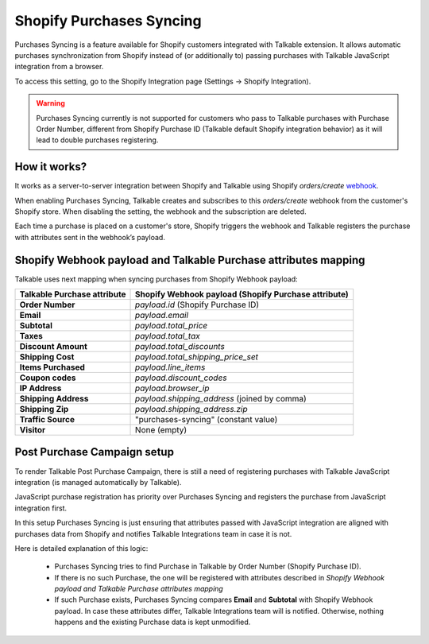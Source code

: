 .. _advanced_features/shopify_purchases_syncing:

.. meta::
  :description: Purchases Syncing is a feature available for Shopify customers integrated with Talkable extension. It allows automatic purchases synchronization from Shopify instead of (or additionally to) passing purchases with Talkable JavaScript integration.

Shopify Purchases Syncing
=========================

Purchases Syncing is a feature available for Shopify customers integrated with Talkable extension.
It allows automatic purchases synchronization from Shopify instead of (or additionally to) passing purchases with Talkable JavaScript integration from a browser.

To access this setting, go to the Shopify Integration page (Settings → Shopify Integration).

.. warning::
  Purchases Syncing currently is not supported for customers who pass to Talkable purchases with Purchase Order Number,
  different from Shopify Purchase ID (Talkable default Shopify integration behavior) as it will lead to double purchases registering.

How it works?
~~~~~~~~~~~~~

It works as a server-to-server integration between Shopify and Talkable using Shopify `orders/create` `webhook <https://shopify.dev/api/admin-rest/2022-04/resources/webhook>`_.

When enabling Purchases Syncing, Talkable creates and subscribes to this `orders/create` webhook from the customer's Shopify store. When disabling the setting, the webhook and the subscription are deleted.

Each time a purchase is placed on a customer's store, Shopify triggers the webhook and Talkable registers the purchase with attributes sent in the webhook’s payload.

Shopify Webhook payload and Talkable Purchase attributes mapping
~~~~~~~~~~~~~~~~~~~~~~~~~~~~~~~~~~~~~~~~~~~~~~~~~~~~~~~~~~~~~~~~

Talkable uses next mapping when syncing purchases from Shopify Webhook payload:

.. container:: ptable

  =========================== =====================================================
  Talkable Purchase attribute Shopify Webhook payload (Shopify Purchase attribute)
  =========================== =====================================================
  **Order Number**            `payload.id` (Shopify Purchase ID)
  **Email**                   `payload.email`
  **Subtotal**                `payload.total_price`
  **Taxes**                   `payload.total_tax`
  **Discount Amount**         `payload.total_discounts`
  **Shipping Cost**           `payload.total_shipping_price_set`
  **Items Purchased**         `payload.line_items`
  **Coupon codes**            `payload.discount_codes`
  **IP Address**              `payload.browser_ip`
  **Shipping Address**        `payload.shipping_address` (joined by comma)
  **Shipping Zip**            `payload.shipping_address.zip`
  **Traffic Source**          "purchases-syncing" (constant value)
  **Visitor**                 None (empty)
  =========================== =====================================================

Post Purchase Campaign setup
~~~~~~~~~~~~~~~~~~~~~~~~~~~~

To render Talkable Post Purchase Campaign, there is still a need of registering purchases
with Talkable JavaScript integration (is managed automatically by Talkable).

JavaScript purchase registration has priority over Purchases Syncing and registers the purchase from JavaScript integration first.

In this setup Purchases Syncing is just ensuring that attributes passed with JavaScript integration are aligned with purchases data from Shopify
and notifies Talkable Integrations team in case it is not.

Here is detailed explanation of this logic:

  - Purchases Syncing tries to find Purchase in Talkable by Order Number (Shopify Purchase ID).

  - If there is no such Purchase, the one will be registered with attributes described in `Shopify Webhook payload and Talkable Purchase attributes mapping`

  - If such Purchase exists, Purchases Syncing compares **Email** and **Subtotal** with Shopify Webhook payload.
    In case these attributes differ, Talkable Integrations team will is notified. Otherwise, nothing happens and the existing Purchase data is kept unmodified.
